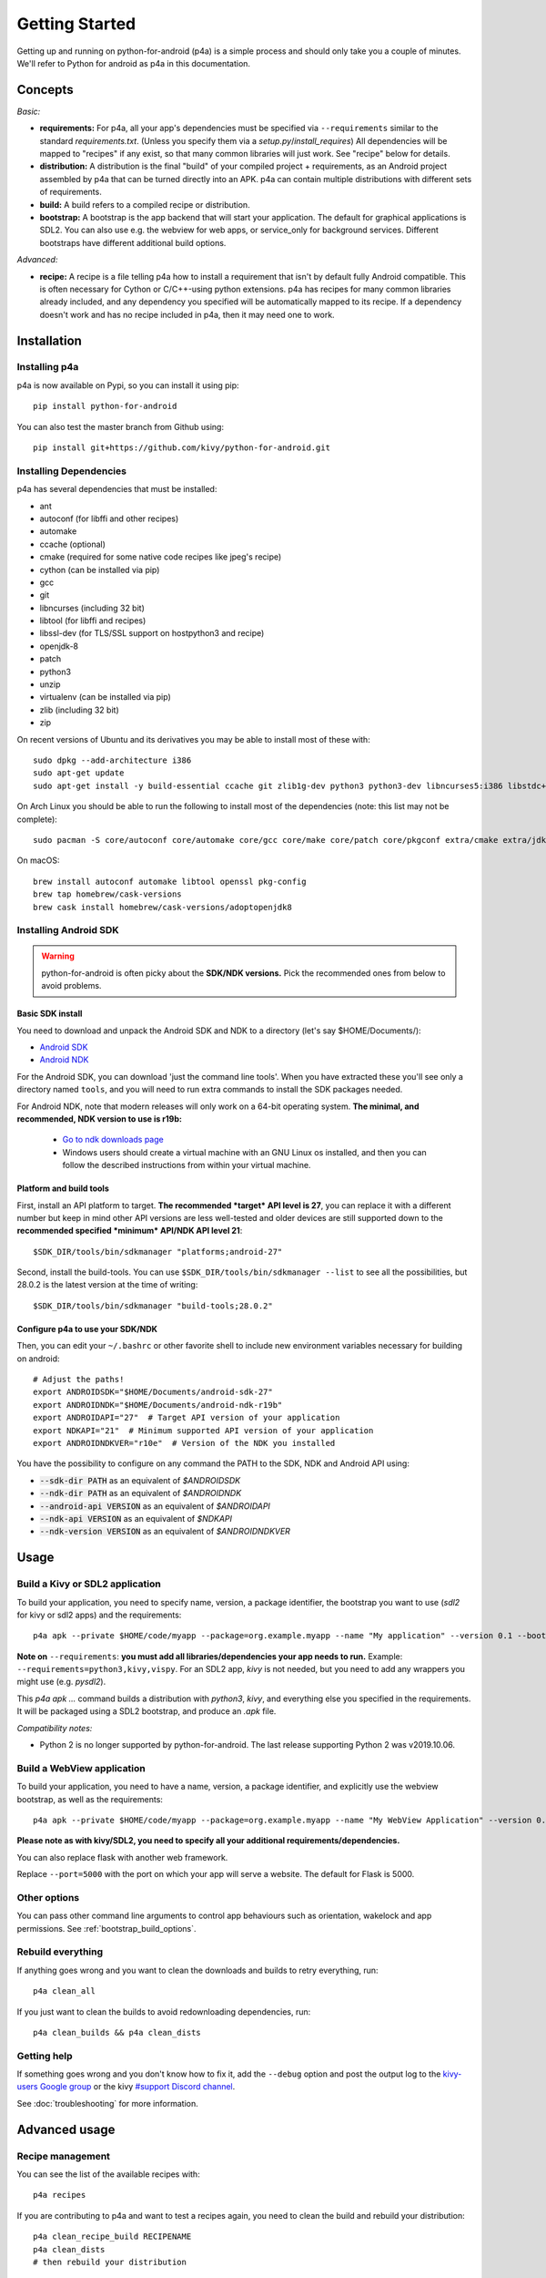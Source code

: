 
Getting Started
===============

Getting up and running on python-for-android (p4a) is a simple process
and should only take you a couple of minutes. We'll refer to Python
for android as p4a in this documentation.

Concepts
--------

*Basic:*

- **requirements:** For p4a, all your app's dependencies must be specified
  via ``--requirements`` similar to the standard `requirements.txt`.
  (Unless you specify them via a `setup.py`/`install_requires`)
  All dependencies will be mapped to "recipes" if any exist, so that
  many common libraries will just work. See "recipe" below for details.

- **distribution:** A distribution is the final "build" of your
  compiled project + requirements, as an Android project assembled by
  p4a that can be turned directly into an APK. p4a can contain multiple
  distributions with different sets of requirements.

- **build:** A build refers to a compiled recipe or distribution.

- **bootstrap:** A bootstrap is the app backend that will start your
  application. The default for graphical applications is SDL2.
  You can also use e.g. the webview for web apps, or service_only for
  background services. Different bootstraps have different additional
  build options.

*Advanced:*

- **recipe:**
  A recipe is a file telling p4a how to install a requirement
  that isn't by default fully Android compatible.
  This is often necessary for Cython or C/C++-using python extensions.
  p4a has recipes for many common libraries already included, and any
  dependency you specified will be automatically mapped to its recipe.
  If a dependency doesn't work and has no recipe included in p4a,
  then it may need one to work.


Installation
------------

Installing p4a
~~~~~~~~~~~~~~

p4a is now available on Pypi, so you can install it using pip::

    pip install python-for-android

You can also test the master branch from Github using::

    pip install git+https://github.com/kivy/python-for-android.git

Installing Dependencies
~~~~~~~~~~~~~~~~~~~~~~~

p4a has several dependencies that must be installed:

- ant
- autoconf (for libffi and other recipes)
- automake
- ccache (optional)
- cmake (required for some native code recipes like jpeg's recipe)
- cython (can be installed via pip)
- gcc
- git
- libncurses (including 32 bit)
- libtool (for libffi and recipes)
- libssl-dev (for TLS/SSL support on hostpython3 and recipe)
- openjdk-8
- patch
- python3
- unzip
- virtualenv (can be installed via pip)
- zlib (including 32 bit)
- zip

On recent versions of Ubuntu and its derivatives you may be able to
install most of these with::

    sudo dpkg --add-architecture i386
    sudo apt-get update
    sudo apt-get install -y build-essential ccache git zlib1g-dev python3 python3-dev libncurses5:i386 libstdc++6:i386 zlib1g:i386 openjdk-8-jdk unzip ant ccache autoconf libtool libssl-dev

On Arch Linux you should be able to run the following to
install most of the dependencies (note: this list may not be
complete)::

    sudo pacman -S core/autoconf core/automake core/gcc core/make core/patch core/pkgconf extra/cmake extra/jdk8-openjdk extra/python-pip extra/unzip extra/zip

On macOS::

    brew install autoconf automake libtool openssl pkg-config
    brew tap homebrew/cask-versions
    brew cask install homebrew/cask-versions/adoptopenjdk8

Installing Android SDK
~~~~~~~~~~~~~~~~~~~~~~

.. warning::
   python-for-android is often picky about the **SDK/NDK versions.**
   Pick the recommended ones from below to avoid problems.

Basic SDK install
`````````````````

You need to download and unpack the Android SDK and NDK to a directory (let's say $HOME/Documents/):

- `Android SDK <https://developer.android.com/studio/index.html>`_
- `Android NDK <https://developer.android.com/ndk/downloads/index.html>`_

For the Android SDK, you can download 'just the command line
tools'. When you have extracted these you'll see only a directory
named ``tools``, and you will need to run extra commands to install
the SDK packages needed. 

For Android NDK, note that modern releases will only work on a 64-bit
operating system. **The minimal, and recommended, NDK version to use is r19b:**

 - `Go to ndk downloads page <https://developer.android.com/ndk/downloads/>`_
 - Windows users should create a virtual machine with an GNU Linux os
   installed, and then you can follow the described instructions from within
   your virtual machine.


Platform and build tools
````````````````````````

First, install an API platform to target. **The recommended *target* API
level is 27**, you can replace it with a different number but
keep in mind other API versions are less well-tested and older devices
are still supported down to the **recommended specified *minimum*
API/NDK API level 21**::

  $SDK_DIR/tools/bin/sdkmanager "platforms;android-27"


Second, install the build-tools. You can use
``$SDK_DIR/tools/bin/sdkmanager --list`` to see all the
possibilities, but 28.0.2 is the latest version at the time of writing::

  $SDK_DIR/tools/bin/sdkmanager "build-tools;28.0.2"

Configure p4a to use your SDK/NDK
`````````````````````````````````

Then, you can edit your ``~/.bashrc`` or other favorite shell to include new environment
variables necessary for building on android::

    # Adjust the paths!
    export ANDROIDSDK="$HOME/Documents/android-sdk-27"
    export ANDROIDNDK="$HOME/Documents/android-ndk-r19b"
    export ANDROIDAPI="27"  # Target API version of your application
    export NDKAPI="21"  # Minimum supported API version of your application
    export ANDROIDNDKVER="r10e"  # Version of the NDK you installed

You have the possibility to configure on any command the PATH to the SDK, NDK and Android API using:

- :code:`--sdk-dir PATH` as an equivalent of `$ANDROIDSDK`
- :code:`--ndk-dir PATH` as an equivalent of `$ANDROIDNDK`
- :code:`--android-api VERSION` as an equivalent of `$ANDROIDAPI`
- :code:`--ndk-api VERSION` as an equivalent of `$NDKAPI`
- :code:`--ndk-version VERSION` as an equivalent of `$ANDROIDNDKVER`


Usage
-----

Build a Kivy or SDL2 application
~~~~~~~~~~~~~~~~~~~~~~~~~~~~~~~~~

To build your application, you need to specify name, version, a package
identifier, the bootstrap you want to use (`sdl2` for kivy or sdl2 apps)
and the requirements::

    p4a apk --private $HOME/code/myapp --package=org.example.myapp --name "My application" --version 0.1 --bootstrap=sdl2 --requirements=python3,kivy

**Note on** ``--requirements``: **you must add all
libraries/dependencies your app needs to run.**
Example: ``--requirements=python3,kivy,vispy``. For an SDL2 app,
`kivy` is not needed, but you need to add any wrappers you might
use (e.g. `pysdl2`).

This `p4a apk ...` command builds a distribution with `python3`,
`kivy`, and everything else you specified in the requirements.
It will be packaged using a SDL2 bootstrap, and produce
an `.apk` file.

*Compatibility notes:*

- Python 2 is no longer supported by python-for-android. The last release supporting Python 2 was v2019.10.06.


Build a WebView application
~~~~~~~~~~~~~~~~~~~~~~~~~~~

To build your application, you need to have a name, version, a package
identifier, and explicitly use the webview bootstrap, as
well as the requirements::

    p4a apk --private $HOME/code/myapp --package=org.example.myapp --name "My WebView Application" --version 0.1 --bootstrap=webview --requirements=flask --port=5000

**Please note as with kivy/SDL2, you need to specify all your
additional requirements/dependencies.**

You can also replace flask with another web framework.

Replace ``--port=5000`` with the port on which your app will serve a
website. The default for Flask is 5000.

Other options
~~~~~~~~~~~~~

You can pass other command line arguments to control app behaviours
such as orientation, wakelock and app permissions. See
:ref:`bootstrap_build_options`.



Rebuild everything
~~~~~~~~~~~~~~~~~~

If anything goes wrong and you want to clean the downloads and builds to retry everything, run::

    p4a clean_all

If you just want to clean the builds to avoid redownloading dependencies, run::

    p4a clean_builds && p4a clean_dists

Getting help
~~~~~~~~~~~~

If something goes wrong and you don't know how to fix it, add the
``--debug`` option and post the output log to the `kivy-users Google
group <https://groups.google.com/forum/#!forum/kivy-users>`__ or the
kivy `#support Discord channel <https://chat.kivy.org/>`_.

See :doc:`troubleshooting` for more information.


Advanced usage
--------------

Recipe management
~~~~~~~~~~~~~~~~~

You can see the list of the available recipes with::

    p4a recipes
    
If you are contributing to p4a and want to test a recipes again,
you need to clean the build and rebuild your distribution::

    p4a clean_recipe_build RECIPENAME
    p4a clean_dists
    # then rebuild your distribution

You can write "private" recipes for your application, just create a
``p4a-recipes`` folder in your build directory, and place a recipe in
it (edit the ``__init__.py``)::

    mkdir -p p4a-recipes/myrecipe
    touch p4a-recipes/myrecipe/__init__.py
    

Distribution management
~~~~~~~~~~~~~~~~~~~~~~~

Every time you start a new project, python-for-android will internally
create a new distribution (an Android build project including Python
and your other dependencies compiled for Android), according to the
requirements you added on the command line. You can force the reuse of
an existing distribution by adding::

   p4a apk --dist_name=myproject ...

This will ensure your distribution will always be built in the same
directory, and avoids using more disk space every time you adjust a
requirement.

You can list the available distributions::

    p4a distributions

And clean all of them::

    p4a clean_dists

Configuration file
~~~~~~~~~~~~~~~~~~

python-for-android checks in the current directory for a configuration
file named ``.p4a``. If found, it adds all the lines as options to the
command line. For example, you can add the options you would always
include such as::

    --dist_name my_example
    --android_api 27
    --requirements kivy,openssl

Overriding recipes sources
~~~~~~~~~~~~~~~~~~~~~~~~~~

You can override the source of any recipe using the
``$P4A_recipename_DIR`` environment variable. For instance, to test
your own Kivy branch you might set::

    export P4A_kivy_DIR=/home/username/kivy

The specified directory will be copied into python-for-android instead
of downloading from the normal url specified in the recipe.

setup.py file (experimental)
~~~~~~~~~~~~~~~~~~~~~~~~~~~~

If your application is also packaged for desktop using `setup.py`,
you may want to use your `setup.py` instead of the
``--requirements`` option to avoid specifying things twice.
For that purpose, check out :doc:`distutils`

Going further
~~~~~~~~~~~~~

See the other pages of this doc for more information on specific topics:

- :doc:`buildoptions`
- :doc:`commands`
- :doc:`recipes`
- :doc:`bootstraps`
- :doc:`apis`
- :doc:`troubleshooting`
- :doc:`launcher`
- :doc:`contribute`
